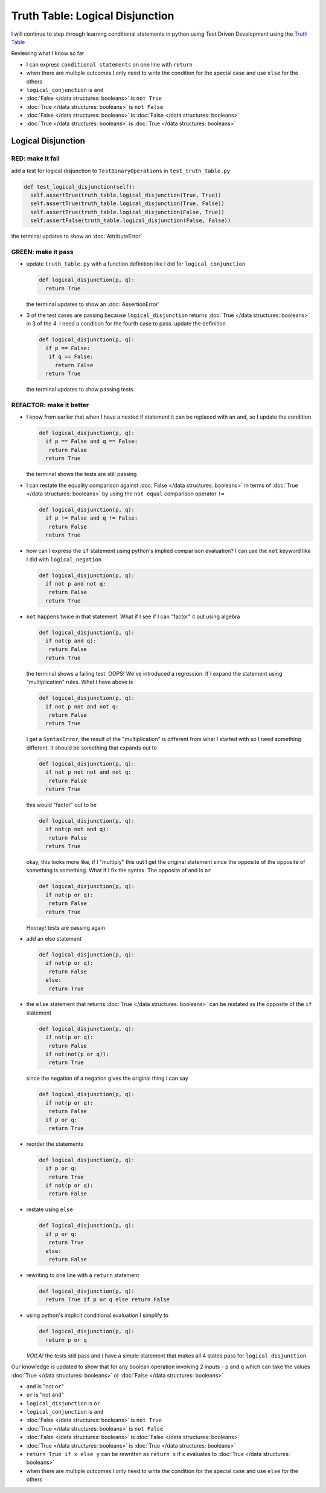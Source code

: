 Truth Table: Logical Disjunction
================================

I will continue to step through learning conditional statements in python using Test Driven Development using the `Truth Table <https://en.wikipedia.org/wiki/Truth_table>`_

Reviewing what I know so far


* I can express ``conditional statements`` on one line with ``return``
* when there are multiple outcomes I only need to write the condition for the special case and use ``else`` for the others
* ``logical_conjunction`` is ``and``
* :doc:`False </data structures: booleans>` is ``not True``
* :doc:`True </data structures: booleans>` is ``not False``
* :doc:`False </data structures: booleans>` is :doc:`False </data structures: booleans>`
* :doc:`True </data structures: booleans>` is :doc:`True </data structures: booleans>`



Logical Disjunction
-------------------

RED: make it fail
~~~~~~~~~~~~~~~~~

add a test for logical disjunction to ``TestBinaryOperations`` in ``test_truth_table.py``

.. code-block:: python

    def test_logical_disjunction(self):
      self.assertTrue(truth_table.logical_disjunction(True, True))
      self.assertTrue(truth_table.logical_disjunction(True, False))
      self.assertTrue(truth_table.logical_disjunction(False, True))
      self.assertFalse(truth_table.logical_disjunction(False, False))

the terminal updates to show an :doc:`AttributeError`

GREEN: make it pass
~~~~~~~~~~~~~~~~~~~


* update ``truth_table.py`` with a function definition like I did for ``logical_conjunction``

  .. code-block:: python

    def logical_disjunction(p, q):
      return True

  the terminal updates to show an :doc:`AssertionError`

* 3 of the test cases are passing because ``logical_disjunction`` returns :doc:`True </data structures: booleans>` in 3 of the 4. I need a condition for the fourth case to pass. update the definition

  .. code-block:: python

    def logical_disjunction(p, q):
      if p == False:
       if q == False:
         return False
      return True

  the terminal updates to show passing tests

REFACTOR: make it better
~~~~~~~~~~~~~~~~~~~~~~~~


* I know from earlier that when I have a nested if statement it can be replaced with an ``and``, so I update the condition

  .. code-block:: python

    def logical_disjunction(p, q):
      if p == False and q == False:
       return False
      return True

  the terminal shows the tests are still passing

* I can restate the equality comparison against :doc:`False </data structures: booleans>` in terms of :doc:`True </data structures: booleans>` by using the ``not equal`` comparison operator ``!=``

  .. code-block:: python

    def logical_disjunction(p, q):
      if p != False and q != False:
       return False
      return True

* how can I express the ``if`` statement using python's implied comparison evaluation? I can use the ``not`` keyword like I did with ``logical_negation``

  .. code-block:: python

    def logical_disjunction(p, q):
      if not p and not q:
       return False
      return True

* ``not`` happens twice in that statement. What if I see if I can "factor" it out using algebra

  .. code-block:: python

    def logical_disjunction(p, q):
      if not(p and q):
       return False
      return True

  the terminal shows a failing test. OOPS! We've introduced a regression. If I expand the statement using "multiplication" rules. What I have above is

  .. code-block:: python

    def logical_disjunction(p, q):
      if not p not and not q:
       return False
      return True

  I get a ``SyntaxError``, the result of the "multiplication" is different from what I started with so I need something different. It should be something that expands out to

  .. code-block:: python

    def logical_disjunction(p, q):
      if not p not not and not q:
       return False
      return True

  this would "factor" out to be

  .. code-block:: python

    def logical_disjunction(p, q):
      if not(p not and q):
       return False
      return True

  okay, this looks more like, if I "multiply" this out I get the original statement since the opposite of the opposite of something is something. What if I fix the syntax. The opposite of and is ``or``

  .. code-block:: python

    def logical_disjunction(p, q):
      if not(p or q):
       return False
      return True

  Hooray! tests are passing again

* add an else statement

  .. code-block:: python

    def logical_disjunction(p, q):
      if not(p or q):
       return False
      else:
       return True

* the ``else`` statement that returns :doc:`True </data structures: booleans>` can be restated as the opposite of the ``if`` statement

  .. code-block:: python

    def logical_disjunction(p, q):
      if not(p or q):
       return False
      if not(not(p or q)):
       return True

  since the negation of a negation gives the original thing I can say

  .. code-block:: python

    def logical_disjunction(p, q):
      if not(p or q):
       return False
      if p or q:
       return True

* reorder the statements

  .. code-block:: python

    def logical_disjunction(p, q):
      if p or q:
       return True
      if not(p or q):
       return False

* restate using ``else``

  .. code-block:: python

    def logical_disjunction(p, q):
      if p or q:
       return True
      else:
       return False

* rewriting to one line with a ``return`` statement

  .. code-block:: python

    def logical_disjunction(p, q):
      return True if p or q else return False

* using python's implicit conditional evaluation I simplify to

  .. code-block:: python

    def logical_disjunction(p, q):
      return p or q

  *VOILA!* the tests still pass and I have a simple statement that makes all 4 states pass for ``logical_disjunction``

Our knowledge is updated to show that for any boolean operation involving 2 inputs - ``p`` and ``q`` which can take the values :doc:`True </data structures: booleans>` or :doc:`False </data structures: booleans>`


* ``and`` is "not ``or``"
* ``or`` is "not ``and``"
* ``logical_disjunction`` is ``or``
* ``logical_conjunction`` is ``and``
* :doc:`False </data structures: booleans>` is ``not True``
* :doc:`True </data structures: booleans>` is ``not False``
* :doc:`False </data structures: booleans>` is :doc:`False </data structures: booleans>`
* :doc:`True </data structures: booleans>` is :doc:`True </data structures: booleans>`
* ``return True if x else y`` can be rewritten as ``return x`` if ``x`` evaluates to :doc:`True </data structures: booleans>`
* when there are multiple outcomes I only need to write the condition for the special case and use ``else`` for the others
